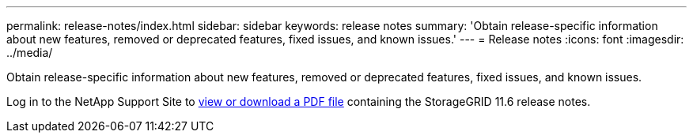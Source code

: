 ---
permalink: release-notes/index.html
sidebar: sidebar
keywords: release notes
summary: 'Obtain release-specific information about new features, removed or deprecated features, fixed issues, and known issues.'
---
= Release notes
:icons: font
:imagesdir: ../media/

[.lead]
Obtain release-specific information about new features, removed or deprecated features, fixed issues, and known issues.

Log in to the NetApp Support Site to https://library.netapp.com/ecm/ecm_download_file/ECMLP2880884[view or download a PDF file^] containing the StorageGRID 11.6 release notes.